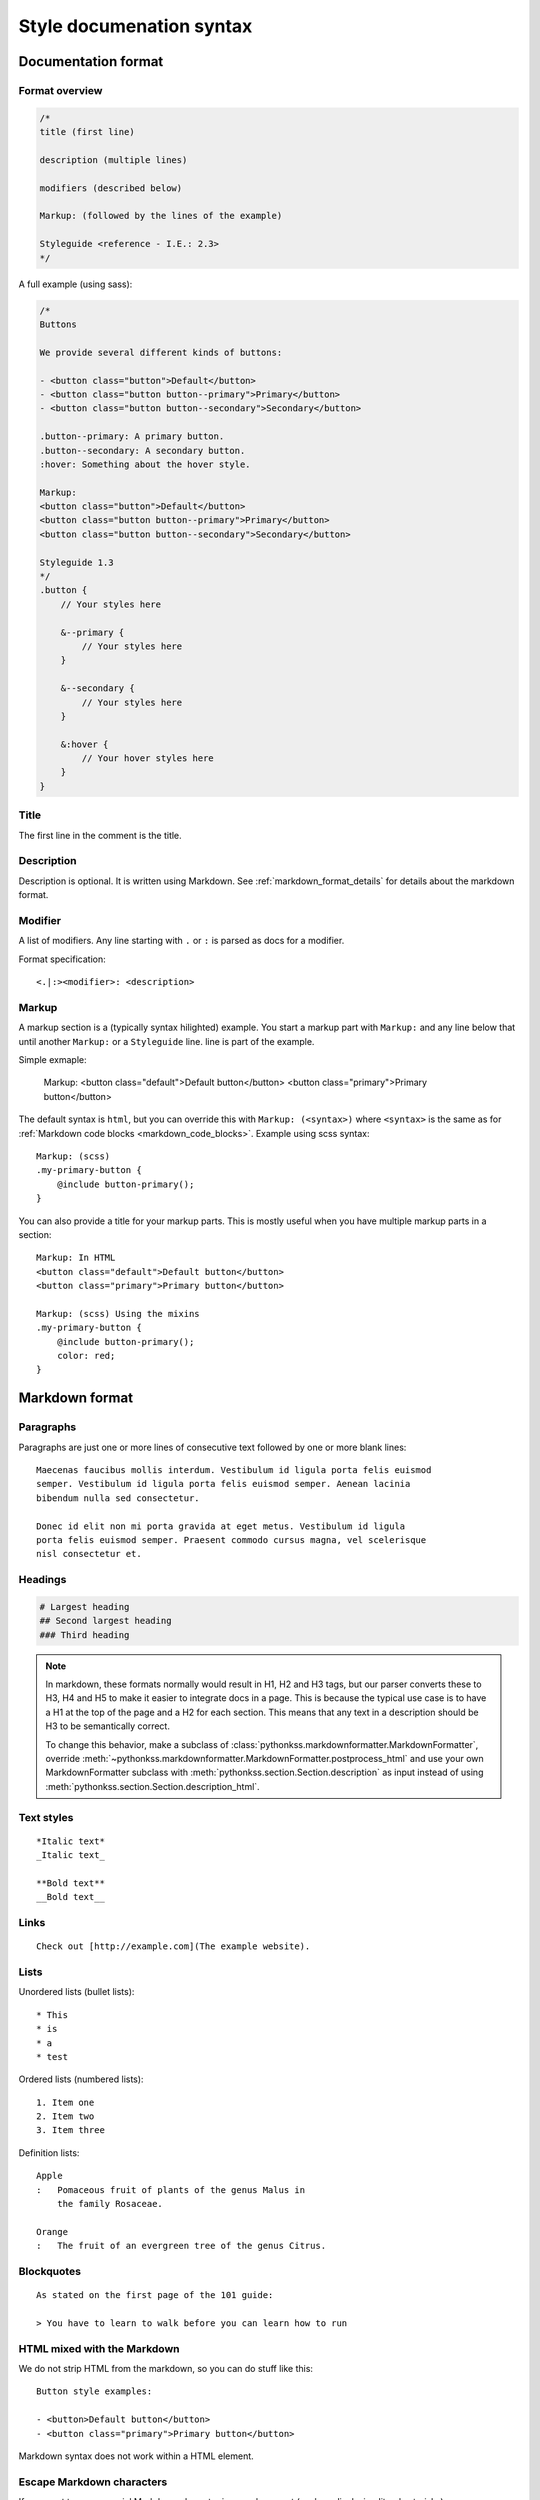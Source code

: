 #########################
Style documenation syntax
#########################


********************
Documentation format
********************

Format overview
===============

.. code-block:: css

    /*
    title (first line)

    description (multiple lines)

    modifiers (described below)

    Markup: (followed by the lines of the example)

    Styleguide <reference - I.E.: 2.3>
    */


A full example (using sass):

.. code-block:: scss


    /*
    Buttons

    We provide several different kinds of buttons:

    - <button class="button">Default</button>
    - <button class="button button--primary">Primary</button>
    - <button class="button button--secondary">Secondary</button>

    .button--primary: A primary button.
    .button--secondary: A secondary button.
    :hover: Something about the hover style.

    Markup:
    <button class="button">Default</button>
    <button class="button button--primary">Primary</button>
    <button class="button button--secondary">Secondary</button>

    Styleguide 1.3
    */
    .button {
        // Your styles here

        &--primary {
            // Your styles here
        }

        &--secondary {
            // Your styles here
        }

        &:hover {
            // Your hover styles here
        }
    }


Title
=====
The first line in the comment is the title.


Description
===========
Description is optional. It is written using Markdown.
See :ref:`markdown_format_details` for details about the markdown format.


Modifier
========
A list of modifiers. Any line starting with ``.`` or ``:`` is parsed as docs for a modifier.

Format specification::

    <.|:><modifier>: <description>


Markup
======
A markup section is a (typically syntax hilighted) example. You start a markup part
with ``Markup:`` and any line below that until another ``Markup:`` or a ``Styleguide`` line.
line is part of the example.

Simple exmaple:

    Markup:
    <button class="default">Default button</button>
    <button class="primary">Primary button</button>


The default syntax is ``html``, but you can override this with ``Markup: (<syntax>)``
where ``<syntax>`` is the same as for :ref:`Markdown code blocks <markdown_code_blocks>`.
Example using scss syntax::

    Markup: (scss)
    .my-primary-button {
        @include button-primary();
    }

You can also provide a title for your markup parts. This is mostly useful when you
have multiple markup parts in a section::

    Markup: In HTML
    <button class="default">Default button</button>
    <button class="primary">Primary button</button>

    Markup: (scss) Using the mixins
    .my-primary-button {
        @include button-primary();
        color: red;
    }



.. _markdown_format_details:

***************
Markdown format
***************

Paragraphs
==========
Paragraphs are just one or more lines of consecutive text followed by one or more blank lines::

    Maecenas faucibus mollis interdum. Vestibulum id ligula porta felis euismod
    semper. Vestibulum id ligula porta felis euismod semper. Aenean lacinia
    bibendum nulla sed consectetur.

    Donec id elit non mi porta gravida at eget metus. Vestibulum id ligula
    porta felis euismod semper. Praesent commodo cursus magna, vel scelerisque
    nisl consectetur et.


Headings
========
.. code-block:: markdown

    # Largest heading
    ## Second largest heading
    ### Third heading

.. note:: In markdown, these formats normally would result in H1, H2 and H3 tags,
    but our parser converts these to H3, H4 and H5 to make it easier to integrate docs
    in a page. This is because the typical use case is to have a H1 at the top of the
    page and a H2 for each section. This means that any text in a description
    should be H3 to be semantically correct.

    To change this behavior, make a subclass of :class:`pythonkss.markdownformatter.MarkdownFormatter`,
    override :meth:`~pythonkss.markdownformatter.MarkdownFormatter.postprocess_html` and
    use your own MarkdownFormatter subclass with
    :meth:`pythonkss.section.Section.description` as input instead of using
    :meth:`pythonkss.section.Section.description_html`.


Text styles
===========
::

    *Italic text*
    _Italic text_

    **Bold text**
    __Bold text__


Links
=====
::

    Check out [http://example.com](The example website).


Lists
=====

Unordered lists (bullet lists)::

    * This
    * is
    * a
    * test

Ordered lists (numbered lists)::

    1. Item one
    2. Item two
    3. Item three


Definition lists::

    Apple
    :   Pomaceous fruit of plants of the genus Malus in
        the family Rosaceae.

    Orange
    :   The fruit of an evergreen tree of the genus Citrus.


Blockquotes
===========
::

    As stated on the first page of the 101 guide:

    > You have to learn to walk before you can learn how to run



HTML mixed with the Markdown
============================
We do not strip HTML from the markdown, so you can do stuff like this::

    Button style examples:

    - <button>Default button</button>
    - <button class="primary">Primary button</button>

Markdown syntax does not work within a HTML element.


Escape Markdown characters
==========================
If you want to use a special Markdown character in your document (such as
displaying literal asterisks), you can escape the character with a backslash.
Markdown will ignore the character directly after a backslash. Example::

    This is how the \_ (underscore) and \* asterisks characters look.


.. _markdown_code_blocks:

Code blocks
===========
You can easily show syntax highlighted code blocks::

    JavaScript:
    HTML:
    ``` html
    <h1 class="xlarge">Hello world</h1>
    ```

    CSS:
    ``` css
    body {
        background-color: pink;
        color: green;
        font-size: 80px;
    }
    ```

    SASS (scss):
    ```scss
    .button {
        font-size: 14px;
        padding: 6px 12px;
        &--large {
            font-size: 20px;
            padding: 10px 20px;
        }
    }
    ```

    LESS:
    ```less
    .button {
        font-size: 14px;
        padding: 6px 12px;
        &.button--large {
            font-size: 20px;
            padding: 10px 20px;
        }
    }
    ```

    ``` javascript
    function helloworld() {
        var message = "Hello World";
        console.log(message);
    }
    ```

    Not hilighted:
    ```
    for x in 1 through 3
        show x
    ```

We support `all languages supported by Pygments <http://pygments.org/languages/>`_.
The actual name of each language can be found in the `pygments lexer docs <http://pygments.org/docs/lexers/>`_.


***********************
Markdown format details
***********************
We use the [Markdown](http://pythonhosted.org/Markdown/) library with the following extensions:

- [sane_lists](http://pythonhosted.org/Markdown/extensions/sane_lists.html)
- [smart_strong](http://pythonhosted.org/Markdown/extensions/smart_strong.html)
- [def_list](http://pythonhosted.org/Markdown/extensions/definition_lists.html)
- [tables](http://pythonhosted.org/Markdown/extensions/tables.html)
- [smarty](http://pythonhosted.org/Markdown/extensions/smarty.html)
- [codehilite](http://pythonhosted.org/Markdown/extensions/code_hilite.html)
- [fenced_code](http://pythonhosted.org/Markdown/extensions/fenced_code_blocks.html)

Each of these extensions have extensive docs if you want to know more.
